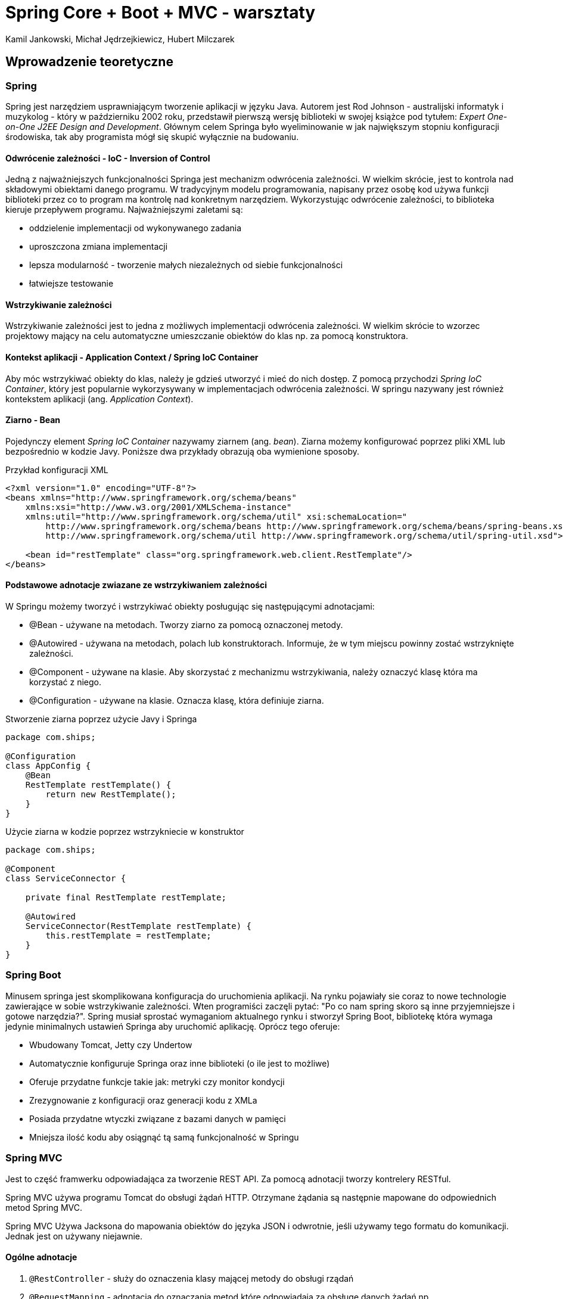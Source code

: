 :authors: Kamil Jankowski, Michał Jędrzejkiewicz, Hubert Milczarek
:source-highlighter: rouge
= Spring Core + Boot + MVC - warsztaty

== Wprowadzenie teoretyczne

=== Spring

Spring jest narzędziem usprawniającym tworzenie aplikacji w języku Java. Autorem jest Rod Johnson - australijski informatyk i muzykolog - który w październiku 2002 roku, przedstawił pierwszą wersję biblioteki w swojej książce pod tytułem: __Expert One-on-One J2EE Design and Development__. Głównym celem Springa było wyeliminowanie w jak największym stopniu konfiguracji środowiska, tak aby programista mógł się skupić wyłącznie na budowaniu.

==== Odwrócenie zależności - IoC - Inversion of Control

Jedną z najważniejszych funkcjonalności Springa jest mechanizm odwrócenia zależności. W wielkim skrócie, jest to kontrola nad składowymi obiektami danego programu. W tradycyjnym modelu programowania, napisany przez osobę kod używa funkcji biblioteki przez co to program ma kontrolę nad konkretnym narzędziem. Wykorzystując odwrócenie zależności, to biblioteka kieruje przepływem programu. Najważniejszymi zaletami są:

* oddzielenie implementacji od wykonywanego zadania
* uproszczona zmiana implementacji
* lepsza modularność - tworzenie małych niezależnych od siebie funkcjonalności
* łatwiejsze testowanie

==== Wstrzykiwanie zależności

Wstrzykiwanie zależności jest to jedna z możliwych implementacji odwrócenia zależności. W wielkim skrócie to wzorzec projektowy mający na celu automatyczne umieszczanie obiektów do klas np. za pomocą konstruktora.

==== Kontekst aplikacji - Application Context / Spring IoC Container

Aby móc wstrzykiwać obiekty do klas, należy je gdzieś utworzyć i mieć do nich dostęp. Z pomocą przychodzi __Spring IoC Container__, który jest popularnie wykorzysywany w implementacjach odwrócenia zależności. W springu nazywany jest również kontekstem aplikacji (ang. __Application Context__).

==== Ziarno - Bean
Pojedynczy element __Spring IoC Container__ nazywamy ziarnem (ang. __bean__). Ziarna możemy konfigurować poprzez pliki XML lub bezpośrednio w kodzie Javy. Poniższe dwa przykłady obrazują oba wymienione sposoby.

[source,xml]
.Przykład konfiguracji XML
----
<?xml version="1.0" encoding="UTF-8"?>
<beans xmlns="http://www.springframework.org/schema/beans"
    xmlns:xsi="http://www.w3.org/2001/XMLSchema-instance"
    xmlns:util="http://www.springframework.org/schema/util" xsi:schemaLocation="
        http://www.springframework.org/schema/beans http://www.springframework.org/schema/beans/spring-beans.xsd
        http://www.springframework.org/schema/util http://www.springframework.org/schema/util/spring-util.xsd">

    <bean id="restTemplate" class="org.springframework.web.client.RestTemplate"/>
</beans>
----

==== Podstawowe adnotacje zwiazane ze wstrzykiwaniem zależności
W Springu możemy tworzyć i wstrzykiwać obiekty posługując się następującymi adnotacjami:

* @Bean - używane na metodach. Tworzy ziarno za pomocą oznaczonej metody.
* @Autowired - używana na metodach, polach lub konstruktorach. Informuje, że w tym miejscu powinny zostać wstrzyknięte zależności.
* @Component - używane na klasie. Aby skorzystać z mechanizmu wstrzykiwania, należy oznaczyć klasę która ma korzystać z niego.
* @Configuration - używane na klasie. Oznacza klasę, która definiuje ziarna.

[source,java]
.Stworzenie ziarna poprzez użycie Javy i Springa
----
package com.ships;

@Configuration
class AppConfig {
    @Bean
    RestTemplate restTemplate() {
        return new RestTemplate();
    }
}
----

[source,java]
.Użycie ziarna w kodzie poprzez wstrzykniecie w konstruktor
----
package com.ships;

@Component
class ServiceConnector {

    private final RestTemplate restTemplate;

    @Autowired
    ServiceConnector(RestTemplate restTemplate) {
        this.restTemplate = restTemplate;
    }
}
----

=== Spring Boot

Minusem springa jest skomplikowana konfiguracja do uruchomienia aplikacji. Na rynku pojawiały sie coraz to nowe technologie zawierające w sobie wstrzykiwanie zależności. Wten programiści zaczęli pytać: "Po co nam spring skoro są inne przyjemniejsze i gotowe narzędzia?". Spring musiał sprostać wymaganiom aktualnego rynku i stworzył Spring Boot, bibliotekę która wymaga jedynie minimalnych ustawień Springa aby uruchomić aplikację. Oprócz tego oferuje:

* Wbudowany Tomcat, Jetty czy Undertow
* Automatycznie konfiguruje Springa oraz inne biblioteki (o ile jest to możliwe)
* Oferuje przydatne funkcje takie jak: metryki czy monitor kondycji
* Zrezygnowanie z konfiguracji oraz generacji kodu z XMLa
* Posiada przydatne wtyczki związane z bazami danych w pamięci
* Mniejsza ilość kodu aby osiągnąć tą samą funkcjonalność w Springu


=== Spring MVC
:source-language: java

Jest to część framwerku odpowiadająca za tworzenie REST API.
Za pomocą adnotacji tworzy kontrelery RESTful.

Spring MVC używa programu Tomcat do obsługi żądań HTTP.
Otrzymane żądania są następnie mapowane do odpowiednich metod Spring MVC.

Spring MVC Używa Jacksona do mapowania obiektów do języka JSON i odwrotnie, jeśli używamy tego formatu do komunikacji.
Jednak jest on używany niejawnie.


==== Ogólne adnotacje

. `@RestController`  - służy do oznaczenia klasy mającej metody do obsługi rządań
. `@RequestMapping` - adnotacja do oznaczania metod które odpowiadają za obsługę danych żądań np

W przypadku gdy chcemy określić URI wszystkich metod w klasie
----
@RestController
@RequestMapping("/some/path", produces = <format of the output>)
class SomeController{
    ...
}
----
Gdy chcemy użyć mapowania na konkrtenj metodzie
----
@RequestMapping(value = "/some/path", method = RequestMethod.GET)
String getMethod(){
    ...
}
----
==== Adnotacje metod mapowanych na żądania REST

`@GetMapping`, `@PostMapping`, `@PutMapping`, `@DeleteMapping` itd. - metody do określania mapowań na żądania REST.
Równoważne z `@RequestMapping` z parametrem `method`.

* adnotacje te przyjmuję jako argument URI/ścieżkę danego żądania.
* Jako argumenty metod możemy oznaczyć część URI, jak pokazane poniżej, używając adnotacji `@PathVariable`.
* Jako argumenty możemy też przyjąć dodatkowe parametry w formacie json przesłane w ciele żądania, oznaczone adnotacją `@RequestBody`.
----
@GetMapping("some/path/{argument}")
ResposneEntity<String> geteMthod(@PathVariable String argument){
    ...
}

@PostMapping("some/path")
ResponseEntity<SomeClass> postMethod(@RequestBody RequestBodyClass reuqestBodyArgument){
    ...
}
----
Metody mapowane na żądania REST mogą zwracać dowolny obiekt, o ile wszystkie jego pola mają gettery.
W innym przypadku, Jackson może nie zadziałać poprawnie.
Tak samo argument oznaczony `@ResponseBody` powinien być typu ze zdefiniowanymi setterami.

==== `ResponseEntity`

Jako odpowiedzi żadania możemy zwrócić dowolne obiekty obiekty.
Jednak wtedy nie jesteśmy w stanie ustawić kodu odpowiedzi HTTP.
Z pomocą przychodzi klasa `ResponseEntity<T>`. Jako argument `T` przyjmuje ona zwracany typ.
W konstruktorze tej klasy możemy ustawić odpowiedni nagłówek, zwracany obiekt oraz kod odpowiedzi.
Klasa ta niejako "opakowuje" zwracany obiekt.
Najczęściej zwracanym kodem odpowiedzi jest `HttpStatus.OK`.


== Część praktyczna

=== Zadanie 1. Tworzenie aplikacji Spring Boot
. Utwórzcie nowy projekt springowy wykorzystując https://start.spring.io[Spring Initializr]
. Nazwijcie projekt `spring_workshop`, żeby nazwa była zgodna z nazwą projektu na gitlabie.
Co do samej ścieżki pakietów, możecie ją nazwać dowolnie.
. Skopiujcie wygenerowane pliki do do pobranego https://gitlab.com/choooobert/Spring-workshop[repozytorium].
. Usuńcie niepotrzebne pliki związane z wrapperem mavena (w projekcie nie będziemy z nich korzystać).

=== Zadanie 2. Tworzenie prostego kontrolera
. Utwórzcie pakiet `ships` wewnątrz głównego pakietu projektu.
. Dodajcie klasę `WelcomeController`.
. Dodajcie w niej metodę która dla scieżki __"/"__ zwróci napis __"Welcome to ships backend"__.

=== Zadanie 3. Dodanie serwisu statków
. W pakiecie `ships`, dodajcie klasę `Ship` tak żeby korespondowała z tym co jest w `Angular-workshop`.
. Używając adnotacji projektu __Lombok__ sprawcie, aby obiekty klasy były niezmienialne po utworzeniu,
oraz żeby klasa miała gettery dla wszystkich swoich pól.
. Dodajcie klasę `ShipsService` a w niej:
  * odpowiednią strukturę do przechowywania statków,
  * metody do usuwania konkretnego statku, dodawania nowego statku (na podstawie nazwy statku), pobierania listy statków
    ** Metoda dodająca statek powinna generować jego `id`.
       Powinna także rzucić odpowiedni wyjątek, jeśli statek o podanen nazwei jest już w serwisie.
    ** Metoda usuwająca statek powinna rzucać wyjątkiem gdy chcemy usunąć statek którego nie ma `ShipService`.

=== Zadanie 4. Dodanie kontrolera statków
. Utwórzcie klasę `ShipsController`.
. Oznaczcie klasę jako kontroler REST-owy zwracający dane w formacie __JSON__.
. Używając wstrzykiwania zależnosci, dodajcie do niej instancję `ShipsService`.
. Utwórzcie niej metody obsługujące następujace żadania RESTowe:
  * **GET** __/ships__ zwraca listę statków
  * **POST** __/ships/{nazwa statku}__ dodaje nowy statek i generuje dla niego ID.
Jeżeli statek o danej nazwie już istnieje, Metoda zwraca odpowiedni kod błędu.
  * **DELETE** __/ships/{nazwa statku}__  która usunie dany staek z serwisu.
W przypadku gdy danego statku nie ma w serwisie, metoda powinna zwrócić odpowiedni kod błędu.

=== Zadanie 5. Synchronizacja backendu z frontendem
. W repo `Angular-workshop` usuncie `InMemoryDataService`
. Dodajcie odpowiedni URL do backendu.
. Sprawdźcie czy obsługa REST-ów we frontendzie jest zgodna z tym co przed chwilą napisaliście w `Spring-workshop`.
. Do klasy `ShipsController` dodajecie adnotacje `@CrossOrigin("http://localhost:4200")`, aby backend mógł przetwarzać żadania z tego adresu.

=== Zadanie 6*. Testy dla REST API backendu
. Używając `MockMvc` napiszcie testy dla metod obsługujących żadania REST-owe.